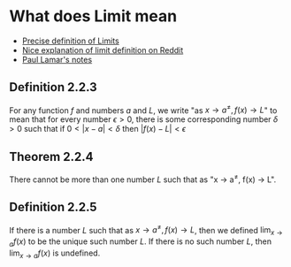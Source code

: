 * What does Limit mean

- [[https://en.wikipedia.org/wiki/(%CE%B5,_%CE%B4)-definition_of_limit#Precise_statement_for_real_valued_functions][Precise definition of Limits]]  
- [[https://www.reddit.com/r/math/comments/53bdd0/can_someone_eli5_the_formal_definition_of_a_limit/d7rpcmy/][Nice explanation of limit definition on Reddit]]
- [[https://tutorial.math.lamar.edu/Classes/CalcI/DefnOfLimit.aspx][Paul Lamar's notes]]

** Definition 2.2.3

For any function $f$ and numbers $a$ and $L$, we write "as $x \to
a^{\neq}, f(x) \to L$" to mean that for every number $\epsilon > 0$,
there is some corresponding number $\delta > 0$ such that if $0 < |x -
a| < \delta$ then $|f(x) - L| < \epsilon$

** Theorem 2.2.4

There cannot be more than one number $L$ such that as "x \to a^{\neq},
f(x) \to L".

** Definition 2.2.5

If there is a number $L$ such that as $x \to a^{\neq}, f(x) \to L$,
then we defined $\lim_{x \to a} f(x)$ to be the unique such number
$L$. If there is no such number $L$, then $\lim_{x \to a} f(x)$ is
undefined.


